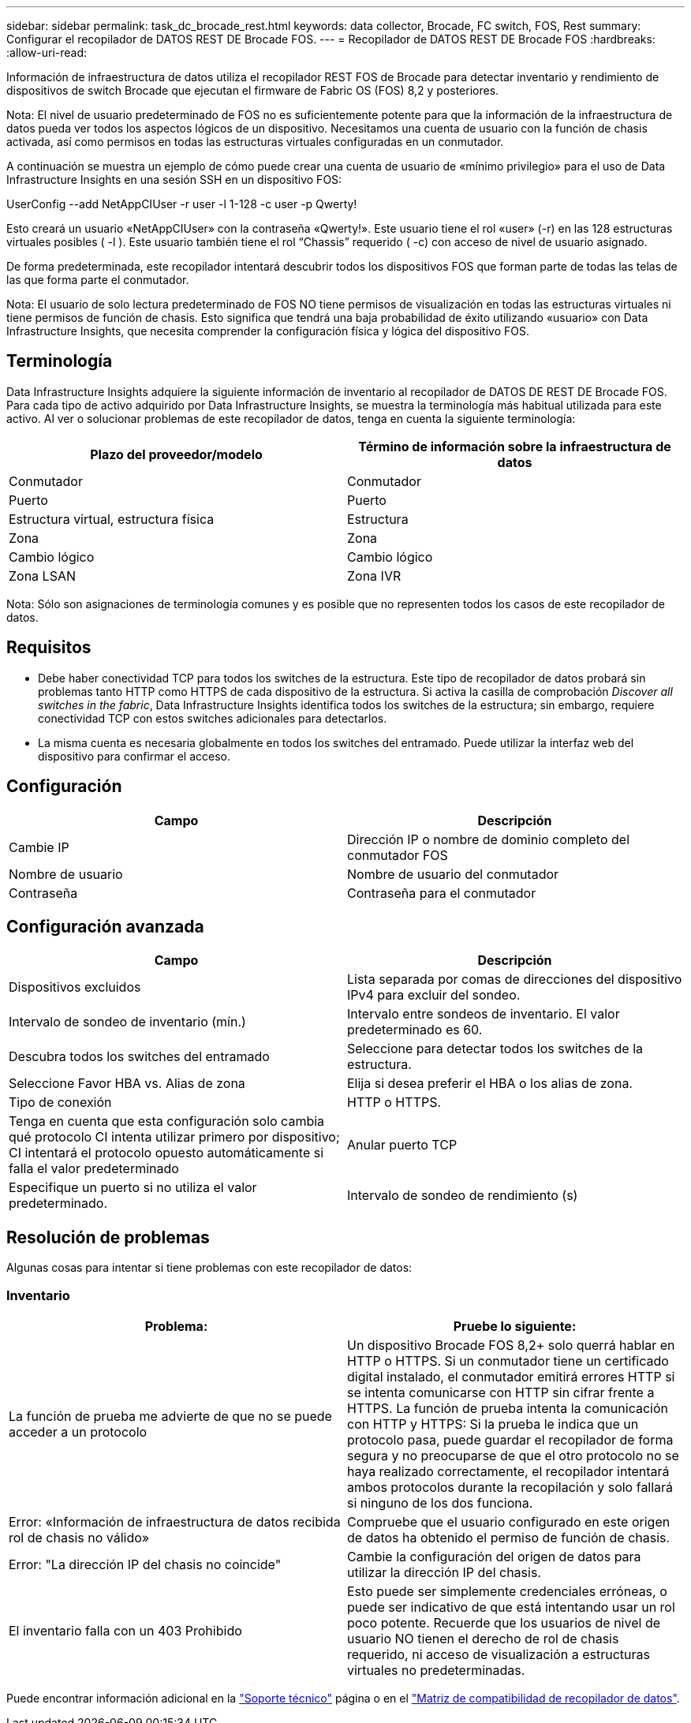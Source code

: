 ---
sidebar: sidebar 
permalink: task_dc_brocade_rest.html 
keywords: data collector, Brocade, FC switch, FOS, Rest 
summary: Configurar el recopilador de DATOS REST DE Brocade FOS. 
---
= Recopilador de DATOS REST DE Brocade FOS
:hardbreaks:
:allow-uri-read: 


[role="lead"]
Información de infraestructura de datos utiliza el recopilador REST FOS de Brocade para detectar inventario y rendimiento de dispositivos de switch Brocade que ejecutan el firmware de Fabric OS (FOS) 8,2 y posteriores.

Nota: El nivel de usuario predeterminado de FOS no es suficientemente potente para que la información de la infraestructura de datos pueda ver todos los aspectos lógicos de un dispositivo. Necesitamos una cuenta de usuario con la función de chasis activada, así como permisos en todas las estructuras virtuales configuradas en un conmutador.

A continuación se muestra un ejemplo de cómo puede crear una cuenta de usuario de «mínimo privilegio» para el uso de Data Infrastructure Insights en una sesión SSH en un dispositivo FOS:

UserConfig --add NetAppCIUser -r user -l 1-128 -c user -p Qwerty!

Esto creará un usuario «NetAppCIUser» con la contraseña «Qwerty!». Este usuario tiene el rol «user» (-r) en las 128 estructuras virtuales posibles ( -l ). Este usuario también tiene el rol “Chassis” requerido ( -c) con acceso de nivel de usuario asignado.

De forma predeterminada, este recopilador intentará descubrir todos los dispositivos FOS que forman parte de todas las telas de las que forma parte el conmutador.

Nota: El usuario de solo lectura predeterminado de FOS NO tiene permisos de visualización en todas las estructuras virtuales ni tiene permisos de función de chasis. Esto significa que tendrá una baja probabilidad de éxito utilizando «usuario» con Data Infrastructure Insights, que necesita comprender la configuración física y lógica del dispositivo FOS.



== Terminología

Data Infrastructure Insights adquiere la siguiente información de inventario al recopilador de DATOS DE REST DE Brocade FOS. Para cada tipo de activo adquirido por Data Infrastructure Insights, se muestra la terminología más habitual utilizada para este activo. Al ver o solucionar problemas de este recopilador de datos, tenga en cuenta la siguiente terminología:

[cols="2*"]
|===
| Plazo del proveedor/modelo | Término de información sobre la infraestructura de datos 


| Conmutador | Conmutador 


| Puerto | Puerto 


| Estructura virtual, estructura física | Estructura 


| Zona | Zona 


| Cambio lógico | Cambio lógico 


| Zona LSAN | Zona IVR 
|===
Nota: Sólo son asignaciones de terminología comunes y es posible que no representen todos los casos de este recopilador de datos.



== Requisitos

* Debe haber conectividad TCP para todos los switches de la estructura. Este tipo de recopilador de datos probará sin problemas tanto HTTP como HTTPS de cada dispositivo de la estructura. Si activa la casilla de comprobación _Discover all switches in the fabric_, Data Infrastructure Insights identifica todos los switches de la estructura; sin embargo, requiere conectividad TCP con estos switches adicionales para detectarlos.
* La misma cuenta es necesaria globalmente en todos los switches del entramado. Puede utilizar la interfaz web del dispositivo para confirmar el acceso.




== Configuración

[cols="2*"]
|===
| Campo | Descripción 


| Cambie IP | Dirección IP o nombre de dominio completo del conmutador FOS 


| Nombre de usuario | Nombre de usuario del conmutador 


| Contraseña | Contraseña para el conmutador 
|===


== Configuración avanzada

[cols="2*"]
|===
| Campo | Descripción 


| Dispositivos excluidos | Lista separada por comas de direcciones del dispositivo IPv4 para excluir del sondeo. 


| Intervalo de sondeo de inventario (mín.) | Intervalo entre sondeos de inventario. El valor predeterminado es 60. 


| Descubra todos los switches del entramado | Seleccione para detectar todos los switches de la estructura. 


| Seleccione Favor HBA vs. Alias de zona | Elija si desea preferir el HBA o los alias de zona. 


| Tipo de conexión | HTTP o HTTPS. 


| Tenga en cuenta que esta configuración solo cambia qué protocolo CI intenta utilizar primero por dispositivo; CI intentará el protocolo opuesto automáticamente si falla el valor predeterminado | Anular puerto TCP 


| Especifique un puerto si no utiliza el valor predeterminado. | Intervalo de sondeo de rendimiento (s) 
|===


== Resolución de problemas

Algunas cosas para intentar si tiene problemas con este recopilador de datos:



=== Inventario

[cols="2*"]
|===
| Problema: | Pruebe lo siguiente: 


| La función de prueba me advierte de que no se puede acceder a un protocolo | Un dispositivo Brocade FOS 8,2+ solo querrá hablar en HTTP o HTTPS. Si un conmutador tiene un certificado digital instalado, el conmutador emitirá errores HTTP si se intenta comunicarse con HTTP sin cifrar frente a HTTPS. La función de prueba intenta la comunicación con HTTP y HTTPS: Si la prueba le indica que un protocolo pasa, puede guardar el recopilador de forma segura y no preocuparse de que el otro protocolo no se haya realizado correctamente, el recopilador intentará ambos protocolos durante la recopilación y solo fallará si ninguno de los dos funciona. 


| Error: «Información de infraestructura de datos recibida rol de chasis no válido» | Compruebe que el usuario configurado en este origen de datos ha obtenido el permiso de función de chasis. 


| Error: "La dirección IP del chasis no coincide" | Cambie la configuración del origen de datos para utilizar la dirección IP del chasis. 


| El inventario falla con un 403 Prohibido | Esto puede ser simplemente credenciales erróneas, o puede ser indicativo de que está intentando usar un rol poco potente. Recuerde que los usuarios de nivel de usuario NO tienen el derecho de rol de chasis requerido, ni acceso de visualización a estructuras virtuales no predeterminadas. 
|===
Puede encontrar información adicional en la link:concept_requesting_support.html["Soporte técnico"] página o en el link:reference_data_collector_support_matrix.html["Matriz de compatibilidad de recopilador de datos"].
